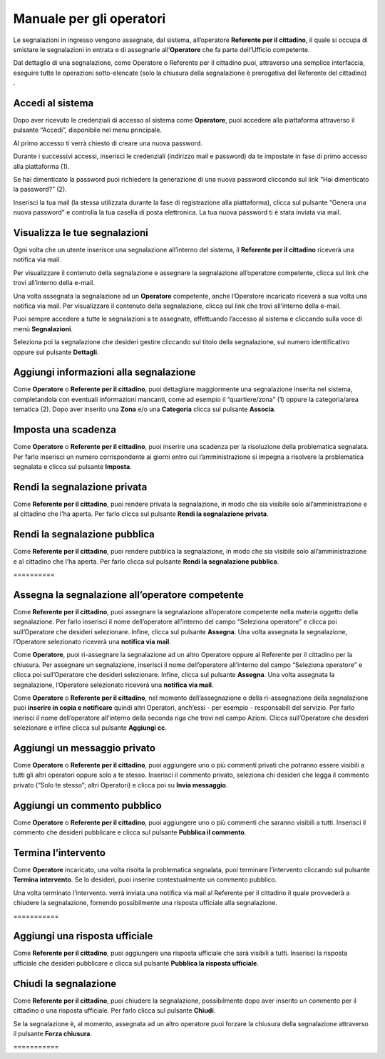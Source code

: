 
.. _h3846162056237f76803f10627221215f:

Manuale per gli operatori
*************************

Le segnalazioni in ingresso vengono assegnate, dal sistema, all’operatore \ |STYLE0|\ , il quale si occupa di smistare le segnalazioni in entrata e di assegnarle all’\ |STYLE1|\  che fa parte dell’Ufficio competente.

Dal dettaglio di una segnalazione, come Operatore o Referente per il cittadino puoi, attraverso una semplice interfaccia, eseguire tutte le operazioni sotto-elencate (solo la chiusura della segnalazione è prerogativa del Referente del cittadino) .

.. _h4415848433f221aec1a14347f613e:

Accedi al sistema
=================

Dopo aver ricevuto le credenziali di accesso al sistema come \ |STYLE2|\ , puoi accedere alla piattaforma attraverso il pulsante “Accedi”, disponibile nel menu principale. 

\ |IMG1|\ 

Al primo accesso ti verrà chiesto di creare una nuova password.

Durante i successivi accessi, inserisci le credenziali (indirizzo mail e password) da te impostate in fase di primo accesso alla piattaforma (1).

\ |IMG2|\ 

Se hai dimenticato la password puoi richiedere la generazione di una nuova password cliccando sul link “Hai dimenticato la password?” (2).

\ |IMG3|\ 

Inserisci la tua mail (la stessa utilizzata durante la fase di registrazione alla piattaforma), clicca sul pulsante “Genera una nuova password” e controlla la tua casella di posta elettronica. La tua nuova password ti è stata inviata via mail.

.. _h7a792e6980112330164c2b583f7c2c77:

Visualizza le tue segnalazioni
==============================

Ogni volta che un utente inserisce una segnalazione all’interno del sistema, il \ |STYLE3|\  riceverà una notifica via mail.

Per visualizzare il contenuto della segnalazione e assegnare la segnalazione all’operatore competente, clicca sul link che trovi all’interno della e-mail.

Una volta assegnata la segnalazione ad un \ |STYLE4|\  competente, anche l’Operatore incaricato riceverà a sua volta una notifica via mail. Per visualizzare il contenuto della segnalazione, clicca sul link che trovi all’interno della e-mail.

Puoi sempre accedere a tutte le segnalazioni a te assegnate, effettuando l’accesso al sistema e cliccando sulla voce di menù \ |STYLE5|\ .

\ |IMG4|\ 

Seleziona poi la segnalazione che desideri gestire cliccando sul titolo della segnalazione, sul  numero identificativo oppure sul pulsante \ |STYLE6|\ .

\ |IMG5|\ 

.. _h52622f425075215b32141c51574b3f1e:

Aggiungi informazioni alla segnalazione
=======================================

Come \ |STYLE7|\  o \ |STYLE8|\ , puoi dettagliare maggiormente una segnalazione inserita nel sistema, completandola con eventuali informazioni mancanti, come ad esempio il “quartiere/zona” (1) oppure la categoria/area tematica (2). Dopo aver inserito una \ |STYLE9|\  e/o una \ |STYLE10|\  clicca sul pulsante \ |STYLE11|\ .

\ |IMG6|\ 

.. _h614395d7b1f4f6d35357e7274342526:

Imposta una scadenza
====================

Come \ |STYLE12|\  o \ |STYLE13|\ , puoi inserire una scadenza per la risoluzione della problematica segnalata. Per farlo inserisci un numero corrispondente ai giorni entro cui l’amministrazione si impegna a risolvere la problematica segnalata e clicca sul pulsante \ |STYLE14|\ .

\ |IMG7|\ 

 

.. _hf50667364342a423546153f476b2:

Rendi la segnalazione privata
=============================


Come \ |STYLE15|\ , puoi rendere privata la segnalazione, in modo che sia visibile solo all’amministrazione e al cittadino che l’ha aperta. Per farlo clicca sul pulsante \ |STYLE16|\ . 

\ |IMG8|\ 

.. _h784f6752c4b1858385b501f3c27204f:

Rendi la segnalazione pubblica
==============================


Come \ |STYLE17|\ , puoi rendere pubblica la segnalazione, in modo che sia visibile solo all’amministrazione e al cittadino che l’ha aperta. Per farlo clicca sul pulsante \ |STYLE18|\ . 

.. _h3d1362691ed2024756f2e4f1931572:

\ |IMG9|\ ==========

.. _h2c1d74277104e41780968148427e:




.. _h2c1d74277104e41780968148427e:




.. _h4a1f95c5b1116591b2d785a3b61460:

Assegna la segnalazione all’operatore competente
================================================

Come \ |STYLE19|\ , puoi assegnare la segnalazione all’operatore competente nella materia oggetto della segnalazione. Per farlo inserisci il nome dell’operatore all’interno del campo “Seleziona operatore” e clicca poi sull’Operatore che desideri selezionare. Infine, clicca sul pulsante \ |STYLE20|\ . Una volta assegnata la segnalazione, l’Operatore selezionato riceverà una \ |STYLE21|\ .

\ |IMG10|\ 

Come \ |STYLE22|\ , puoi ri-assegnare la segnalazione ad un altro Operatore oppure al Referente per il cittadino per la chiusura. Per assegnare un segnalazione, inserisci il nome dell’operatore all’interno del campo “Seleziona operatore” e clicca poi sull’Operatore che desideri selezionare. Infine, clicca sul pulsante \ |STYLE23|\ . Una volta assegnata la segnalazione, l’Operatore selezionato riceverà una \ |STYLE24|\ .

\ |IMG11|\ 

Come \ |STYLE25|\  o \ |STYLE26|\ , nel momento dell’assegnazione o della ri-assegnazione della segnalazione puoi \ |STYLE27|\  quindi altri Operatori, anch’essi - per esempio - responsabili del servizio. Per farlo inerisci il nome dell’operatore all’interno della seconda riga che trovi nel campo Azioni. Clicca sull’Operatore che desideri selezionare e infine clicca sul pulsante \ |STYLE28|\ .

\ |IMG12|\ 

.. _h546c77194735713111c206b713279:

Aggiungi un messaggio privato 
==============================

Come \ |STYLE29|\  o \ |STYLE30|\ , puoi aggiungere uno o più commenti privati che potranno essere visibili a tutti gli altri operatori oppure solo a te stesso. Inserisci il commento privato, seleziona chi desideri che legga il commento privato (“Solo te stesso”; altri Operatori) e clicca poi su \ |STYLE31|\ . 

\ |IMG13|\ 

.. _h3a5e16426139162f33d6c406d2d2157:

Aggiungi un commento pubblico 
==============================

Come \ |STYLE32|\  o \ |STYLE33|\ , puoi aggiungere uno o più commenti che saranno visibili a tutti. Inserisci il commento che desideri pubblicare e clicca sul pulsante \ |STYLE34|\ .

\ |IMG14|\ 

.. _h2c1d74277104e41780968148427e:




.. _h22555f4c61370577d347245a5a41:

Termina l’intervento
====================

Come \ |STYLE35|\  incaricato, una volta risolta la problematica segnalata, puoi terminare l’intervento cliccando sul pulsante \ |STYLE36|\ . Se lo desideri, puoi inserire contestualmente un commento pubblico.

Una volta terminato l’intervento. verrà inviata una notifica via mail al Referente per il cittadino il quale provvederà a chiudere la segnalazione, fornendo possibilmente una risposta ufficiale alla segnalazione.

.. _h717555207d51694a6f1e644765525a6a:

\ |IMG15|\ ===========

.. _h18274c6d1aa691811453e555d5b1539:

Aggiungi una risposta ufficiale
===============================

Come \ |STYLE37|\ , puoi aggiungere una risposta ufficiale che sarà visibili a tutti. Inserisci la risposta ufficiale che desideri pubblicare e clicca sul pulsante \ |STYLE38|\ .

\ |IMG16|\ 

.. _h2c1d74277104e41780968148427e:




.. _h5c4c605150705130673911b3d5a4848:

Chiudi la segnalazione
======================

Come \ |STYLE39|\ , puoi chiudere la segnalazione, possibilmente dopo aver inserito un commento per il cittadino o una risposta ufficiale. Per farlo clicca sul pulsante \ |STYLE40|\ . 

\ |IMG17|\ 

Se la segnalazione è, al momento, assegnata ad un altro operatore puoi forzare la chiusura della segnalazione attraverso il pulsante \ |STYLE41|\ .

.. _h42564e192d33a1681b112e1b38764c:

\ |IMG18|\ ===========


.. bottom of content


.. |STYLE0| replace:: **Referente per il cittadino**

.. |STYLE1| replace:: **Operatore**

.. |STYLE2| replace:: **Operatore**

.. |STYLE3| replace:: **Referente per il cittadino**

.. |STYLE4| replace:: **Operatore**

.. |STYLE5| replace:: **Segnalazioni**

.. |STYLE6| replace:: **Dettagli**

.. |STYLE7| replace:: **Operatore**

.. |STYLE8| replace:: **Referente per il cittadino**

.. |STYLE9| replace:: **Zona**

.. |STYLE10| replace:: **Categoria**

.. |STYLE11| replace:: **Associa**

.. |STYLE12| replace:: **Operatore**

.. |STYLE13| replace:: **Referente per il cittadino**

.. |STYLE14| replace:: **Imposta**

.. |STYLE15| replace:: **Referente per il cittadino**

.. |STYLE16| replace:: **Rendi la segnalazione privata**

.. |STYLE17| replace:: **Referente per il cittadino**

.. |STYLE18| replace:: **Rendi la segnalazione pubblica**

.. |STYLE19| replace:: **Referente per il cittadino**

.. |STYLE20| replace:: **Assegna**

.. |STYLE21| replace:: **notifica via mail**

.. |STYLE22| replace:: **Operatore**

.. |STYLE23| replace:: **Assegna**

.. |STYLE24| replace:: **notifica via mail**

.. |STYLE25| replace:: **Operatore**

.. |STYLE26| replace:: **Referente per il cittadino**

.. |STYLE27| replace:: **inserire in copia e notificare**

.. |STYLE28| replace:: **Aggiungi cc**

.. |STYLE29| replace:: **Operatore**

.. |STYLE30| replace:: **Referente per il cittadino**

.. |STYLE31| replace:: **Invia messaggio**

.. |STYLE32| replace:: **Operatore**

.. |STYLE33| replace:: **Referente per il cittadino**

.. |STYLE34| replace:: **Pubblica il commento**

.. |STYLE35| replace:: **Operatore**

.. |STYLE36| replace:: **Termina intervento**

.. |STYLE37| replace:: **Referente per il cittadino**

.. |STYLE38| replace:: **Pubblica la risposta ufficiale**

.. |STYLE39| replace:: **Referente per il cittadino**

.. |STYLE40| replace:: **Chiudi**

.. |STYLE41| replace:: **Forza chiusura**

.. |IMG1| image:: static/Manuale_per_gli_operatori_1.png
   :height: 364 px
   :width: 624 px

.. |IMG2| image:: static/Manuale_per_gli_operatori_2.png
   :height: 262 px
   :width: 624 px

.. |IMG3| image:: static/Manuale_per_gli_operatori_3.png
   :height: 172 px
   :width: 624 px

.. |IMG4| image:: static/Manuale_per_gli_operatori_4.png
   :height: 84 px
   :width: 624 px

.. |IMG5| image:: static/Manuale_per_gli_operatori_5.png
   :height: 194 px
   :width: 624 px

.. |IMG6| image:: static/Manuale_per_gli_operatori_6.png
   :height: 524 px
   :width: 624 px

.. |IMG7| image:: static/Manuale_per_gli_operatori_7.png
   :height: 384 px
   :width: 624 px

.. |IMG8| image:: static/Manuale_per_gli_operatori_8.png
   :height: 372 px
   :width: 624 px

.. |IMG9| image:: static/Manuale_per_gli_operatori_9.png
   :height: 365 px
   :width: 624 px

.. |IMG10| image:: static/Manuale_per_gli_operatori_10.png
   :height: 377 px
   :width: 624 px

.. |IMG11| image:: static/Manuale_per_gli_operatori_11.png
   :height: 354 px
   :width: 424 px

.. |IMG12| image:: static/Manuale_per_gli_operatori_12.png
   :height: 381 px
   :width: 624 px

.. |IMG13| image:: static/Manuale_per_gli_operatori_13.png
   :height: 466 px
   :width: 624 px

.. |IMG14| image:: static/Manuale_per_gli_operatori_14.png
   :height: 380 px
   :width: 624 px

.. |IMG15| image:: static/Manuale_per_gli_operatori_15.png
   :height: 354 px
   :width: 424 px

.. |IMG16| image:: static/Manuale_per_gli_operatori_16.png
   :height: 540 px
   :width: 624 px

.. |IMG17| image:: static/Manuale_per_gli_operatori_17.png
   :height: 466 px
   :width: 624 px

.. |IMG18| image:: static/Manuale_per_gli_operatori_18.png
   :height: 365 px
   :width: 624 px
